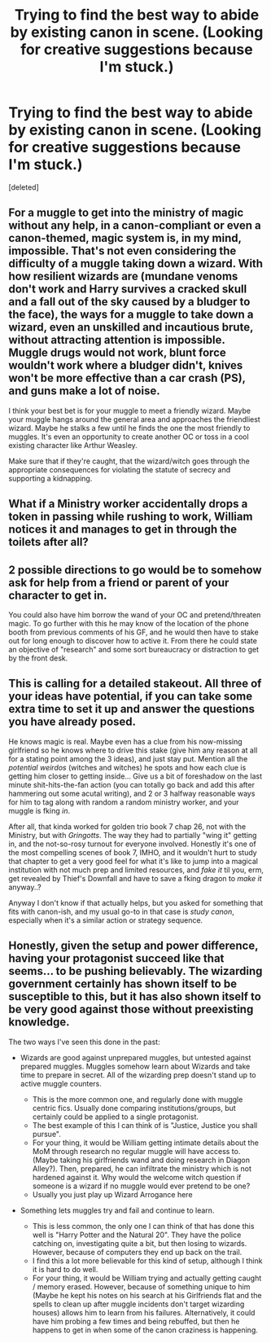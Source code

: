 #+TITLE: Trying to find the best way to abide by existing canon in scene. (Looking for creative suggestions because I'm stuck.)

* Trying to find the best way to abide by existing canon in scene. (Looking for creative suggestions because I'm stuck.)
:PROPERTIES:
:Score: 5
:DateUnix: 1596946283.0
:DateShort: 2020-Aug-09
:FlairText: Discussion
:END:
[deleted]


** For a muggle to get into the ministry of magic without any help, in a canon-compliant or even a canon-themed, magic system is, in my mind, impossible. That's not even considering the difficulty of a muggle taking down a wizard. With how resilient wizards are (mundane venoms don't work and Harry survives a cracked skull and a fall out of the sky caused by a bludger to the face), the ways for a muggle to take down a wizard, even an unskilled and incautious brute, without attracting attention is impossible. Muggle drugs would not work, blunt force wouldn't work where a bludger didn't, knives won't be more effective than a car crash (PS), and guns make a lot of noise.

I think your best bet is for your muggle to meet a friendly wizard. Maybe your muggle hangs around the general area and approaches the friendliest wizard. Maybe he stalks a few until he finds the one the most friendly to muggles. It's even an opportunity to create another OC or toss in a cool existing character like Arthur Weasley.

Make sure that if they're caught, that the wizard/witch goes through the appropriate consequences for violating the statute of secrecy and supporting a kidnapping.
:PROPERTIES:
:Author: Impossible-Poetry
:Score: 6
:DateUnix: 1596947866.0
:DateShort: 2020-Aug-09
:END:


** What if a Ministry worker accidentally drops a token in passing while rushing to work, William notices it and manages to get in through the toilets after all?
:PROPERTIES:
:Author: randay17
:Score: 3
:DateUnix: 1596947049.0
:DateShort: 2020-Aug-09
:END:


** 2 possible directions to go would be to somehow ask for help from a friend or parent of your character to get in.

You could also have him borrow the wand of your OC and pretend/threaten magic. To go further with this he may know of the location of the phone booth from previous comments of his GF, and he would then have to stake out for long enough to discover how to active it. From there he could state an objective of "research" and some sort bureaucracy or distraction to get by the front desk.
:PROPERTIES:
:Author: timthomas299
:Score: 2
:DateUnix: 1596948383.0
:DateShort: 2020-Aug-09
:END:


** This is calling for a detailed stakeout. All three of your ideas have potential, if you can take some extra time to set it up and answer the questions you have already posed.

He knows magic is real. Maybe even has a clue from his now-missing girlfriend so he knows where to drive this stake (give him any reason at all for a stating point among the 3 ideas), and just stay put. Mention all the /potential weirdos/ (witches and witches) he spots and how each clue is getting him closer to getting inside... Give us a bit of foreshadow on the last minute shit-hits-the-fan action (you can totally go back and add this after hammering out some acutal writing), and 2 or 3 halfway reasonable ways for him to tag along with random a random ministry worker, and your muggle is fking /in/.

After all, that kinda worked for golden trio book 7 chap 26, not with the Ministry, but with /Gringotts/. The way they had to partially "wing it" getting in, and the not-so-rosy turnout for everyone involved. Honestly it's one of the most compelling scenes of book 7, IMHO, and it wouldn't hurt to study that chapter to get a very good feel for what it's like to jump into a magical institution with not much prep and limited resources, and /fake it/ til you, erm, get revealed by Thief's Downfall and have to save a fking dragon to /make it/ anyway..?

Anyway I don't know if that actually helps, but you asked for something that fits with canon-ish, and my usual go-to in that case is /study canon/, especially when it's a similar action or strategy sequence.
:PROPERTIES:
:Author: JalapenoEyePopper
:Score: 2
:DateUnix: 1596954435.0
:DateShort: 2020-Aug-09
:END:


** Honestly, given the setup and power difference, having your protagonist succeed like that seems... to be pushing believably. The wizarding government certainly has shown itself to be susceptible to this, but it has also shown itself to be very good against those without preexisting knowledge.

The two ways I've seen this done in the past:

- Wizards are good against unprepared muggles, but untested against prepared muggles. Muggles somehow learn about Wizards and take time to prepare in secret. All of the wizarding prep doesn't stand up to active muggle counters.

  - This is the more common one, and regularly done with muggle centric fics. Usually done comparing institutions/groups, but certainly could be applied to a single protagonist.
  - The best example of this I can think of is "Justice, Justice you shall pursue".
  - For your thing, it would be William getting intimate details about the MoM through research no regular muggle will have access to. (Maybe taking his girlfriends wand and doing research in Diagon Alley?). Then, prepared, he can infiltrate the ministry which is not hardened against it. Why would the welcome witch question if someone is a wizard if no muggle would ever pretend to be one?
  - Usually you just play up Wizard Arrogance here

- Something lets muggles try and fail and continue to learn.

  - This is less common, the only one I can think of that has done this well is "Harry Potter and the Natural 20". They have the police catching on, investigating quite a bit, but then losing to wizards. However, because of computers they end up back on the trail.
  - I find this a lot more believable for this kind of setup, although I think it is hard to do well.
  - For your thing, it would be William trying and actually getting caught / memory erased. However, because of something unique to him (Maybe he kept his notes on his search at his Girlfriends flat and the spells to clean up after muggle incidents don't target wizarding houses) allows him to learn from his failures. Alternatively, it could have him probing a few times and being rebuffed, but then he happens to get in when some of the canon craziness is happening.
:PROPERTIES:
:Author: StarDolph
:Score: 1
:DateUnix: 1596956277.0
:DateShort: 2020-Aug-09
:END:
